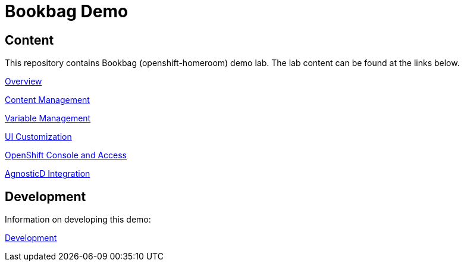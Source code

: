 :markup-in-source: verbatim,attributes,quotes

= Bookbag Demo

== Content

This repository contains Bookbag (openshift-homeroom) demo lab.
The lab content can be found at the links below.

xref:workshop/content/overview.adoc[Overview]

xref:workshop/content/lab-content.adoc[Content Management]

xref:workshop/content/lab-vars.adoc[Variable Management]

xref:workshop/content/ui-customization.adoc[UI Customization]

xref:workshop/content/openshift-console.adoc[OpenShift Console and Access]

xref:workshop/content/agnosticd.adoc[AgnosticD Integration]

== Development

Information on developing this demo:

xref:Development.adoc[Development]
